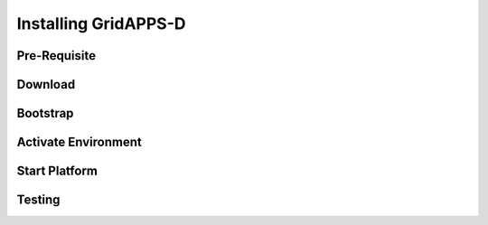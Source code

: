 .. installing	


Installing GridAPPS-D
=====================


Pre-Requisite
-------------
       
Download
---------

Bootstrap
---------

Activate Environment
--------------------

Start Platform
--------------

Testing
-------
